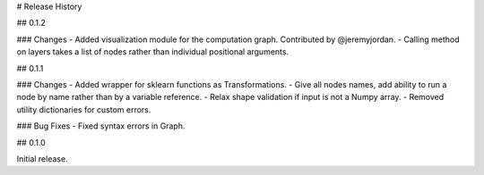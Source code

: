 # Release History

## 0.1.2

### Changes
- Added visualization module for the computation graph. Contributed by @jeremyjordan.
- Calling method on layers takes a list of nodes rather than individual positional arguments.

## 0.1.1

### Changes
- Added wrapper for sklearn functions as Transformations.
- Give all nodes names, add ability to run a node by name rather than by a variable reference.
- Relax shape validation if input is not a Numpy array.
- Removed utility dictionaries for custom errors.

### Bug Fixes
- Fixed syntax errors in Graph.


## 0.1.0

Initial release.
